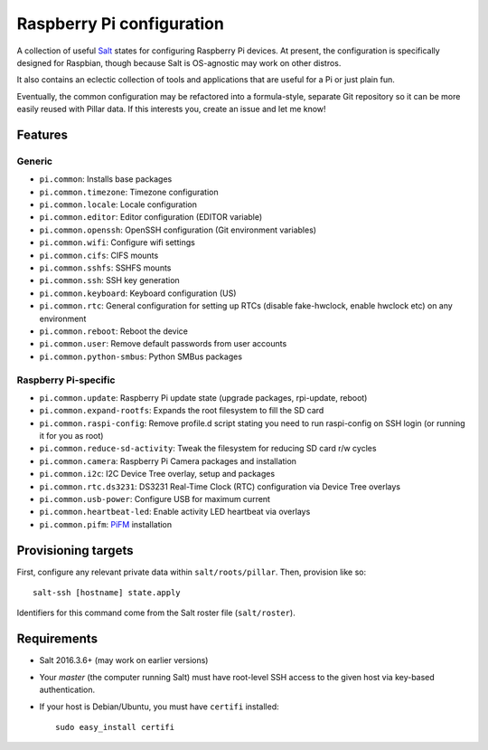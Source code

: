 Raspberry Pi configuration
==========================

A collection of useful `Salt <http://docs.saltstack.com/>`_ states for
configuring Raspberry Pi devices.  At present, the configuration is
specifically designed for Raspbian, though because Salt is OS-agnostic may
work on other distros.

It also contains an eclectic collection of tools and applications that are
useful for a Pi or just plain fun.

Eventually, the common configuration may be refactored into a formula-style,
separate Git repository so it can be more easily reused with Pillar data. If
this interests you, create an issue and let me know!

Features
--------

Generic
~~~~~~~

* ``pi.common``: Installs base packages
* ``pi.common.timezone``: Timezone configuration
* ``pi.common.locale``: Locale configuration
* ``pi.common.editor``:  Editor configuration (EDITOR variable)
* ``pi.common.openssh``: OpenSSH configuration (Git environment variables)
* ``pi.common.wifi``: Configure wifi settings
* ``pi.common.cifs``: CIFS mounts
* ``pi.common.sshfs``: SSHFS mounts
* ``pi.common.ssh``: SSH key generation
* ``pi.common.keyboard``: Keyboard configuration (US)
* ``pi.common.rtc``: General configuration for setting up RTCs (disable
  fake-hwclock, enable hwclock etc) on any environment
* ``pi.common.reboot``: Reboot the device
* ``pi.common.user``: Remove default passwords from user accounts
* ``pi.common.python-smbus``: Python SMBus packages

Raspberry Pi-specific
~~~~~~~~~~~~~~~~~~~~~

* ``pi.common.update``: Raspberry Pi update state (upgrade packages, rpi-update, reboot)
* ``pi.common.expand-rootfs``: Expands the root filesystem to fill the SD card
* ``pi.common.raspi-config``: Remove profile.d script stating you need to run
  raspi-config on SSH login (or running it for you as root)
* ``pi.common.reduce-sd-activity``: Tweak the filesystem for reducing SD card
  r/w cycles
* ``pi.common.camera``: Raspberry Pi Camera packages and installation
* ``pi.common.i2c``: I2C Device Tree overlay, setup and packages
* ``pi.common.rtc.ds3231``: DS3231 Real-Time Clock (RTC) configuration via
  Device Tree overlays
* ``pi.common.usb-power``: Configure USB for maximum current
* ``pi.common.heartbeat-led``: Enable activity LED heartbeat via overlays
* ``pi.common.pifm``: `PiFM <https://github.com/rm-hull/pifm>`_ installation


Provisioning targets
--------------------

First, configure any relevant private data within ``salt/roots/pillar``. Then,
provision like so::

   salt-ssh [hostname] state.apply

Identifiers for this command come from the Salt roster file (``salt/roster``).

Requirements
------------

* Salt 2016.3.6+ (may work on earlier versions)
* Your *master* (the computer running Salt) must have root-level SSH access to
  the given host via key-based authentication.
* If your host is Debian/Ubuntu, you must have ``certifi`` installed::

     sudo easy_install certifi
